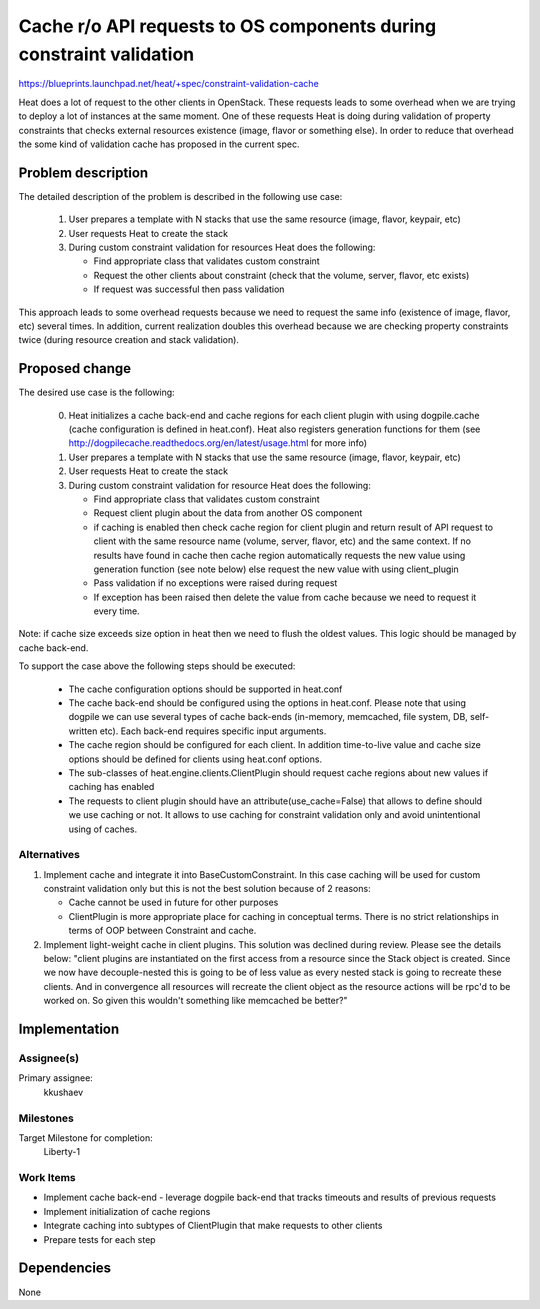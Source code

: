 ..
 This work is licensed under a Creative Commons Attribution 3.0 Unported
 License.

 http://creativecommons.org/licenses/by/3.0/legalcode

=====================================================================
 Cache r/o API requests to OS components during constraint validation
=====================================================================

https://blueprints.launchpad.net/heat/+spec/constraint-validation-cache

Heat does a lot of request to the other clients in OpenStack. These
requests leads to some overhead when we are trying to deploy a lot of instances
at the same moment. One of these requests Heat is doing during validation of
property constraints that checks external resources existence (image, flavor
or something else). In order to reduce that overhead the some kind of
validation cache has proposed in the current spec.

Problem description
===================

The detailed description of the problem is described in the following use case:

  1. User prepares a template with N stacks that use the same resource (image,
     flavor, keypair, etc)
  2. User requests Heat to create the stack
  3. During custom constraint validation for resources Heat does the following:

     - Find appropriate class that validates custom constraint
     - Request the other clients about constraint (check that the volume,
       server, flavor, etc exists)
     - If request was successful then pass validation

This approach leads to some overhead requests because we need to request the
same info (existence of image, flavor, etc) several times. In addition, current
realization doubles this overhead because we are checking property constraints
twice (during resource creation and stack validation).

Proposed change
===============

The desired use case is the following:

  0. Heat initializes a cache back-end and cache regions for each client plugin
     with using dogpile.cache (cache configuration is defined in heat.conf).
     Heat also registers generation functions for them (see
     http://dogpilecache.readthedocs.org/en/latest/usage.html for more info)
  1. User prepares a template with N stacks that use the same resource (image,
     flavor, keypair, etc)
  2. User requests Heat to create the stack
  3. During custom constraint validation for resource Heat does the following:

     - Find appropriate class that validates custom constraint
     - Request client plugin about the data from another OS component
     - if caching is enabled then
       check cache region for client plugin and
       return result of API request to client with the same resource name
       (volume, server, flavor, etc) and the same context.
       If no results have found in cache then cache region automatically
       requests the new value using generation function (see note below)
       else
       request the new value with using client_plugin
     - Pass validation if no exceptions were raised during request
     - If exception has been raised then delete the value from cache because
       we need to request it every time.

Note: if cache size exceeds size option in heat then we need to
flush the oldest values. This logic should be managed by cache back-end.

To support the case above the following steps should be executed:

 - The cache configuration options should be supported in heat.conf
 - The cache back-end should be configured using the options in heat.conf.
   Please note that using dogpile we can use several types of cache back-ends
   (in-memory, memcached, file system, DB, self-written etc). Each back-end
   requires specific input arguments.
 - The cache region should be configured for each client. In addition
   time-to-live value and cache size options should be defined for clients
   using heat.conf options.
 - The sub-classes of heat.engine.clients.ClientPlugin should request cache
   regions about new values if caching has enabled
 - The requests to client plugin should have an attribute(use_cache=False)
   that allows to define should we use caching or not. It allows to use
   caching for constraint validation only and avoid unintentional using of
   caches.

Alternatives
------------

1. Implement cache and integrate it into BaseCustomConstraint. In this case
   caching will be used for custom constraint validation only but this is not
   the best solution because of 2 reasons:

   - Cache cannot be used in future for other purposes
   - ClientPlugin is more appropriate place for caching in conceptual terms.
     There is no strict relationships in terms of OOP between Constraint
     and cache.

2. Implement light-weight cache in client plugins. This solution was declined
   during review. Please see the details below:
   "client plugins are instantiated on the first access from a resource since
   the Stack object is created. Since we now have decouple-nested this is
   going to be of less value as every nested stack is going to recreate these
   clients. And in convergence all resources will recreate the client object
   as the resource actions will be rpc'd to be worked on. So given this
   wouldn't something like memcached be better?"

Implementation
==============

Assignee(s)
-----------

Primary assignee:
  kkushaev


Milestones
----------

Target Milestone for completion:
  Liberty-1

Work Items
----------

- Implement cache back-end - leverage dogpile back-end that tracks
  timeouts and results of previous requests
- Implement initialization of cache regions
- Integrate caching into subtypes of ClientPlugin that make requests to other
  clients
- Prepare tests for each step

Dependencies
============

None
